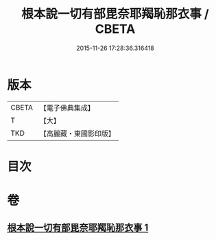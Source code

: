 #+TITLE: 根本說一切有部毘奈耶羯恥那衣事 / CBETA
#+DATE: 2015-11-26 17:28:36.316418
* 版本
 |     CBETA|【電子佛典集成】|
 |         T|【大】     |
 |       TKD|【高麗藏・東國影印版】|

* 目次
* 卷
** [[file:KR6k0030_001.txt][根本說一切有部毘奈耶羯恥那衣事 1]]
